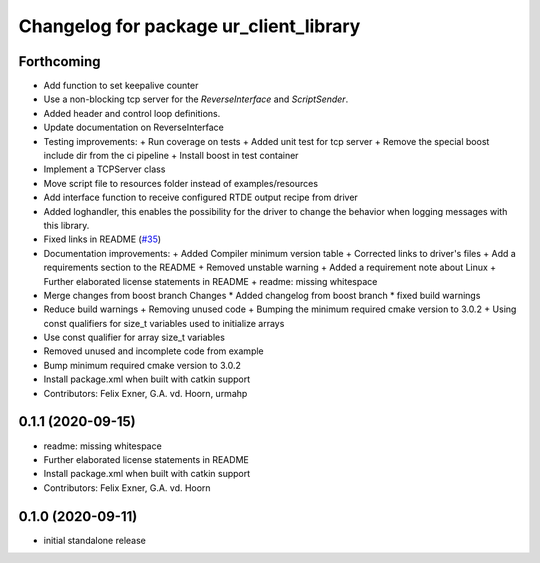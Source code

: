 ^^^^^^^^^^^^^^^^^^^^^^^^^^^^^^^^^^^^^^^
Changelog for package ur_client_library
^^^^^^^^^^^^^^^^^^^^^^^^^^^^^^^^^^^^^^^

Forthcoming
-----------
* Add function to set keepalive counter
* Use a non-blocking tcp server for the `ReverseInterface` and `ScriptSender`.
* Added header and control loop definitions.
* Update documentation on ReverseInterface
* Testing improvements:
  + Run coverage on tests
  + Added unit test for tcp server
  + Remove the special boost include dir from the ci pipeline
  + Install boost in test container
* Implement a TCPServer class
* Move script file to resources folder instead of examples/resources
* Add interface function to receive configured RTDE output recipe from driver
* Added loghandler, this enables the possibility for the driver to change the behavior when logging messages with this library.
* Fixed links in README (`#35 <https://github.com/UniversalRobots/Universal_Robots_Client_Library/issues/35>`_)
* Documentation improvements:
  + Added Compiler minimum version table
  + Corrected links to driver's files
  + Add a requirements section to the README
  + Removed unstable warning
  + Added a requirement note about Linux
  + Further elaborated license statements in README
  + readme: missing whitespace
* Merge changes from boost branch
  Changes
  * Added changelog from boost branch
  * fixed build warnings
* Reduce build warnings
  + Removing unused code
  + Bumping the minimum required cmake version to 3.0.2
  + Using const qualifiers for size_t variables used to initialize arrays
* Use const qualifier for array size_t variables
* Removed unused and incomplete code from example
* Bump minimum required cmake version to 3.0.2
* Install package.xml when built with catkin support
* Contributors: Felix Exner, G.A. vd. Hoorn, urmahp

0.1.1 (2020-09-15)
------------------
* readme: missing whitespace
* Further elaborated license statements in README
* Install package.xml when built with catkin support
* Contributors: Felix Exner, G.A. vd. Hoorn

0.1.0 (2020-09-11)
------------------
* initial standalone release
